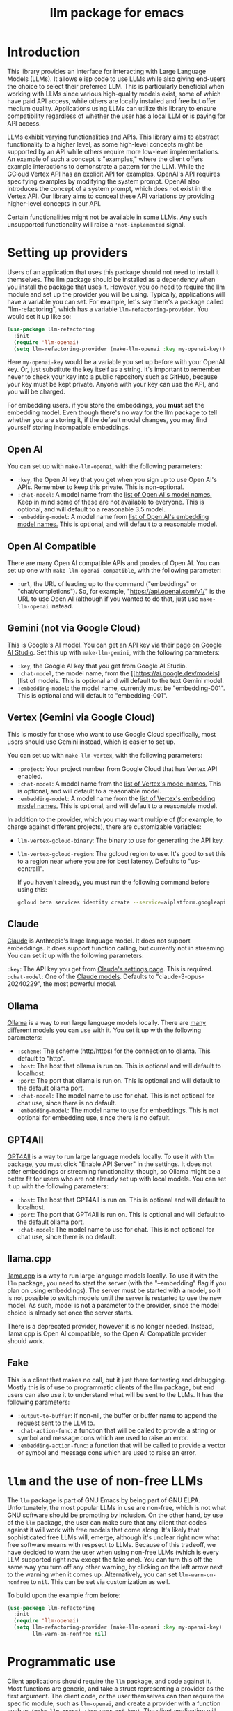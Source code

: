 #+TITLE: llm package for emacs

* Introduction
This library provides an interface for interacting with Large Language Models (LLMs). It allows elisp code to use LLMs while also giving end-users the choice to select their preferred LLM. This is particularly beneficial when working with LLMs since various high-quality models exist, some of which have paid API access, while others are locally installed and free but offer medium quality. Applications using LLMs can utilize this library to ensure compatibility regardless of whether the user has a local LLM or is paying for API access.

LLMs exhibit varying functionalities and APIs. This library aims to abstract functionality to a higher level, as some high-level concepts might be supported by an API while others require more low-level implementations. An example of such a concept is "examples," where the client offers example interactions to demonstrate a pattern for the LLM. While the GCloud Vertex API has an explicit API for examples, OpenAI's API requires specifying examples by modifying the system prompt. OpenAI also introduces the concept of a system prompt, which does not exist in the Vertex API. Our library aims to conceal these API variations by providing higher-level concepts in our API.

Certain functionalities might not be available in some LLMs. Any such unsupported functionality will raise a ~'not-implemented~ signal.
* Setting up providers
Users of an application that uses this package should not need to install it themselves. The llm package should be installed as a dependency when you install the package that uses it. However, you do need to require the llm module and set up the provider you will be using. Typically, applications will have a variable you can set. For example, let's say there's a package called "llm-refactoring", which has a variable ~llm-refactoring-provider~. You would set it up like so:

#+begin_src emacs-lisp
(use-package llm-refactoring
  :init
  (require 'llm-openai)
  (setq llm-refactoring-provider (make-llm-openai :key my-openai-key))
#+end_src

Here ~my-openai-key~ would be a variable you set up before with your OpenAI key. Or, just substitute the key itself as a string. It's important to remember never to check your key into a public repository such as GitHub, because your key must be kept private. Anyone with your key can use the API, and you will be charged.

For embedding users. if you store the embeddings, you *must* set the embedding model.  Even though there's no way for the llm package to tell whether you are storing it, if the default model changes, you may find yourself storing incompatible embeddings.
** Open AI
You can set up with ~make-llm-openai~, with the following parameters:
- ~:key~, the Open AI key that you get when you sign up to use Open AI's APIs.  Remember to keep this private.  This is non-optional.
- ~:chat-model~: A model name from the [[https://platform.openai.com/docs/models/gpt-4][list of Open AI's model names.]]  Keep in mind some of these are not available to everyone.  This is optional, and will default to a reasonable 3.5 model.
- ~:embedding-model~: A model name from [[https://platform.openai.com/docs/guides/embeddings/embedding-models][list of Open AI's embedding model names.]]  This is optional, and will default to a reasonable model.
** Open AI Compatible
There are many Open AI compatible APIs and proxies of Open AI.  You can set up one with ~make-llm-openai-compatible~, with the following parameter:
- ~:url~, the URL of leading up to the command ("embeddings" or "chat/completions").  So, for example, "https://api.openai.com/v1/" is the URL to use Open AI (although if you wanted to do that, just use ~make-llm-openai~ instead.
** Gemini (not via Google Cloud)
This is Google's AI model.  You can get an API key via their [[https://makersuite.google.com/app/apikey][page on Google AI Studio]].
Set this up with ~make-llm-gemini~, with the following parameters:
- ~:key~, the Google AI key that you get from Google AI Studio.
- ~:chat-model~, the model name, from the [[https://ai.google.dev/models][list of models.  This is optional and will default to the text Gemini model.
- ~:embedding-model~: the model name, currently must be "embedding-001".  This is optional and will default to "embedding-001".
** Vertex (Gemini via Google Cloud)
This is mostly for those who want to use Google Cloud specifically, most users should use Gemini instead, which is easier to set up.

You can set up with ~make-llm-vertex~, with the following parameters:
- ~:project~: Your project number from Google Cloud that has Vertex API enabled.
- ~:chat-model~: A model name from the [[https://cloud.google.com/vertex-ai/docs/generative-ai/chat/chat-prompts#supported_model][list of Vertex's model names.]]  This is optional, and will default to a reasonable model.
- ~:embedding-model~: A model name from the [[https://cloud.google.com/vertex-ai/docs/generative-ai/embeddings/get-text-embeddings#supported_models][list of Vertex's embedding model names.]]  This is optional, and will default to a reasonable model.

In addition to the provider, which you may want multiple of (for example, to charge against different projects), there are customizable variables:
- ~llm-vertex-gcloud-binary~: The binary to use for generating the API key.
- ~llm-vertex-gcloud-region~: The gcloud region to use.  It's good to set this to a region near where you are for best latency.  Defaults to "us-central1".

  If you haven't already, you must run the following command before using this:
  #+begin_src sh
  gcloud beta services identity create --service=aiplatform.googleapis.com --project=PROJECT_ID
  #+end_src
** Claude
[[https://docs.anthropic.com/claude/docs/intro-to-claude][Claude]] is Anthropic's large language model.  It does not support embeddings.  It does support function calling, but currently not in streaming.  You can set it up with the following parameters:

=:key=: The API key you get from [[https://console.anthropic.com/settings/keys][Claude's settings page]].  This is required.
=:chat-model=: One of the [[https://docs.anthropic.com/claude/docs/models-overview][Claude models]].  Defaults to "claude-3-opus-20240229", the most powerful model.
** Ollama
[[https://ollama.ai/][Ollama]] is a way to run large language models locally. There are [[https://ollama.ai/library][many different models]] you can use with it. You set it up with the following parameters:
- ~:scheme~: The scheme (http/https) for the connection to ollama.  This default to "http".
- ~:host~: The host that ollama is run on.  This is optional and will default to localhost.
- ~:port~: The port that ollama is run on.  This is optional and will default to the default ollama port.
- ~:chat-model~: The model name to use for chat.  This is not optional for chat use, since there is no default.
- ~:embedding-model~: The model name to use for embeddings.  This is not optional for embedding use, since there is no default.
** GPT4All
[[https://gpt4all.io/index.html][GPT4All]] is a way to run large language models locally.  To use it with =llm= package, you must click "Enable API Server" in the settings.  It does not offer embeddings or streaming functionality, though, so Ollama might be a better fit for users who are not already set up with local models.  You can set it up with the following parameters:
- ~:host~: The host that GPT4All is run on.  This is optional and will default to localhost.
- ~:port~: The port that GPT4All is run on.  This is optional and will default to the default ollama port.
- ~:chat-model~: The model name to use for chat.  This is not optional for chat use, since there is no default.
** llama.cpp
[[https://github.com/ggerganov/llama.cpp][llama.cpp]] is a way to run large language models locally.  To use it with the =llm= package, you need to start the server (with the "--embedding" flag if you plan on using embeddings).  The server must be started with a model, so it is not possible to switch models until the server is restarted to use the new model.  As such, model is not a parameter to the provider, since the model choice is already set once the server starts.

There is a deprecated provider, however it is no longer needed.  Instead, llama cpp is Open AI compatible, so the Open AI Compatible provider should work.
** Fake
This is a client that makes no call, but it just there for testing and debugging.  Mostly this is of use to programmatic clients of the llm package, but end users can also use it to understand what will be sent to the LLMs.  It has the following parameters:
- ~:output-to-buffer~: if non-nil, the buffer or buffer name to append the request sent to the LLM to.
- ~:chat-action-func~: a function that will be called to provide a string or symbol and message cons which are used to raise an error.
- ~:embedding-action-func~: a function that will be called to provide a vector or symbol and message cons which are used to raise an error.
* =llm= and the use of non-free LLMs
The =llm= package is part of GNU Emacs by being part of GNU ELPA.  Unfortunately, the most popular LLMs in use are non-free, which is not what GNU software should be promoting by inclusion.  On the other hand, by use of the =llm= package, the user can make sure that any client that codes against it will work with free models that come along.  It's likely that sophisticated free LLMs will, emerge, although it's unclear right now what free software means with respsect to LLMs.  Because of this tradeoff, we have decided to warn the user when using non-free LLMs (which is every LLM supported right now except the fake one).  You can turn this off the same way you turn off any other warning, by clicking on the left arrow next to the warning when it comes up.  Alternatively, you can set ~llm-warn-on-nonfree~ to ~nil~.  This can be set via customization as well.

To build upon the example from before:
#+begin_src emacs-lisp
(use-package llm-refactoring
  :init
  (require 'llm-openai)
  (setq llm-refactoring-provider (make-llm-openai :key my-openai-key)
        llm-warn-on-nonfree nil)
#+end_src
* Programmatic use
Client applications should require the =llm= package, and code against it.  Most functions are generic, and take a struct representing a provider as the first argument. The client code, or the user themselves can then require the specific module, such as =llm-openai=, and create a provider with a function such as ~(make-llm-openai :key user-api-key)~.  The client application will use this provider to call all the generic functions.

For all callbacks, the callback will be executed in the buffer the function was first called from.  If the buffer has been killed, it will be executed in a temporary buffer instead.
** Main functions
- ~llm-chat provider prompt~:  With user-chosen ~provider~ , and a ~llm-chat-prompt~ structure (created by ~llm-make-chat-prompt~), send that prompt to the LLM and wait for the string output.
- ~llm-chat-async provider prompt response-callback error-callback~: Same as ~llm-chat~, but executes in the background.  Takes a ~response-callback~ which will be called with the text response.  The ~error-callback~ will be called in case of error, with the error symbol and an error message.
- ~llm-chat-streaming provider prompt partial-callback response-callback error-callback~:  Similar to ~llm-chat-async~, but request a streaming response.  As the response is built up, ~partial-callback~ is called with the all the text retrieved up to the current point.  Finally, ~reponse-callback~ is called with the complete text.
- ~llm-embedding provider string~: With the user-chosen ~provider~, send a string and get an embedding, which is a large vector of floating point values.  The embedding represents the semantic meaning of the string, and the vector can be compared against other vectors, where smaller distances between the vectors represent greater semantic similarity.
- ~llm-embedding-async provider string vector-callback error-callback~: Same as ~llm-embedding~ but this is processed asynchronously. ~vector-callback~ is called with the vector embedding, and, in case of error, ~error-callback~ is called with the same arguments as in ~llm-chat-async~.
- ~llm-count-tokens provider string~: Count how many tokens are in ~string~.  This may vary by ~provider~, because some provideres implement an API for this, but typically is always about the same.  This gives an estimate if the provider has no API support.
- ~llm-cancel-request request~ Cancels the given request, if possible.  The ~request~ object is the return value of async and streaming functions.
- ~llm-name provider~.  Provides a short name of the model or provider, suitable for showing to users.
- ~llm-chat-token-limit~.  Gets the token limit for the chat model.  This isn't possible for some backends like =llama.cpp=, in which the model isn't selected or known by this library.

  And the following helper functions:
  - ~llm-make-chat-prompt text &keys context examples functions temperature max-tokens~: This is how you make prompts.  ~text~ can be a string (the user input to the llm chatbot), or a list representing a series of back-and-forth exchanges, of odd number, with the last element of the list representing the user's latest input.  This supports inputting context (also commonly called a system prompt, although it isn't guaranteed to replace the actual system prompt), examples, and other important elements, all detailed in the docstring for this function.  The ~non-standard-params~ let you specify other options that might vary per-provider.  The correctness is up to the client.
  - ~llm-chat-prompt-to-text prompt~: From a prompt, return a string representation.  This is not usually suitable for passing to LLMs, but for debugging purposes.
  - ~llm-chat-streaming-to-point provider prompt buffer point finish-callback~: Same basic arguments as ~llm-chat-streaming~, but will stream to ~point~ in ~buffer~.
  - ~llm-chat-prompt-append-response prompt response role~: Append a new response (from the user, usually) to the prompt.  The ~role~ is optional, and defaults to ~'user~.
** Logging
Interactions with the =llm= package can be logged by setting ~llm-log~ to a non-nil value.  This should be done only when developing.  The log can be found in the =*llm log*= buffer.
** How to handle conversations
Conversations can take place by repeatedly calling ~llm-chat~ and its variants.  The prompt should be constructed with ~llm-make-chat-prompt~. For a conversation, the entire prompt must be kept as a variable, because the ~llm-chat-prompt-interactions~ slot will be getting changed by the chat functions to store the conversation.  For some providers, this will store the history directly in ~llm-chat-prompt-interactions~, but other LLMs have an opaque conversation history.  For that reason, the correct way to handle a conversation is to repeatedly call ~llm-chat~ or variants with the same prompt structure, kept in a variable, and after each time, add the new user text with ~llm-chat-prompt-append-response~.  The following is an example:

#+begin_src emacs-lisp
(defvar-local llm-chat-streaming-prompt nil)
(defun start-or-continue-conversation (text)
  "Called when the user has input TEXT as the next input."
  (if llm-chat-streaming-prompt
      (llm-chat-prompt-append-response llm-chat-streaming-prompt text)
    (setq llm-chat-streaming-prompt (llm-make-chat-prompt text))
    (llm-chat-streaming-to-point provider llm-chat-streaming-prompt (current-buffer) (point-max) (lambda ()))))
#+end_src
** Caution about ~llm-chat-prompt-interactions~
The interactions in a prompt may be modified by conversation or by the conversion of the context and examples to what the LLM understands.  Different providers require different things from the interactions.  Some can handle system prompts, some cannot.  Some require alternating user and assistant chat interactions, others can handle anything.  It's important that clients keep to behaviors that work on all providers.  Do not attempt to read or manipulate ~llm-chat-prompt-interactions~ after initially setting it up for the first time, because you are likely to make changes that only work for some providers.  Similarly, don't directly create a prompt with ~make-llm-chat-prompt~, because it is easy to create something that wouldn't work for all providers.
** Function calling
*Note: function calling functionality is currently alpha quality.  If you want to use function calling, please watch the =llm= [[https://github.com/ahyatt/llm/discussions][discussions]] for any announcements about changes.*

Function calling is a way to give the LLM a list of functions it can call, and have it call the functions for you.  The standard interaction has the following steps:
1. The client sends the LLM a prompt with functions it can call.
2. The LLM may return which functions to execute, and with what arguments, or text as normal.
3. If the LLM has decided to call one or more functions, those functions should be called, and their results sent back to the LLM.
4. The LLM will return with a text response based on the initial prompt and the results of the function calling.
5. The client can now can continue the conversation.

This basic structure is useful because it can guarantee a well-structured output
(if the LLM does decide to call the function). *Not every LLM can handle function
calling, and those that do not will ignore the functions entirely*. The function
=llm-capabilities= will return a list with =function-calls= in it if the LLM
supports function calls. Right now only Gemini, Vertex, Claude, and Open AI
support function calling. Ollama should get function calling soon. However, even
for LLMs that handle function calling, there is a fair bit of difference in the
capabilities. Right now, it is possible to write function calls that succeed in
Open AI but cause errors in Gemini, because Gemini does not appear to handle
functions that have types that contain other types.  So client programs are
advised for right now to keep function to simple types.

The way to call functions is to attach a list of functions to the
=llm-function-call= slot in the prompt. This is a list of =llm-function-call=
structs, which takes a function, a name, a description, and a list of
=llm-function-arg= structs. The docstrings give an explanation of the format.

The various chat APIs will execute the functions defined in =llm-function-call=
with the arguments supplied by the LLM. Instead of returning (or passing to a
callback) a string, instead an alist will be returned of function names and
return values.

The client must then send this back to the LLM, to get a textual response from
the LLM based on the results of the function call. These have already been added
to the prompt, so the client only has to call the LLM again. Gemini and Vertex
require this extra call to the LLM, but Open AI does not.

Be aware that there is no gaurantee that the function will be called correctly.
While the LLMs mostly get this right, they are trained on Javascript functions,
so imitating Javascript names is recommended. So, "write_email" is a better name
for a function than "write-email".

Examples can be found in =llm-tester=. There is also a function call to generate
function calls from existing elisp functions in
=utilities/elisp-to-function-call.el=. 
* Contributions
If you are interested in creating a provider, please send a pull request, or open a bug.  This library is part of GNU ELPA, so any major provider that we include in this module needs to be written by someone with FSF papers.  However, you can always write a module and put it on a different package archive, such as MELPA.
